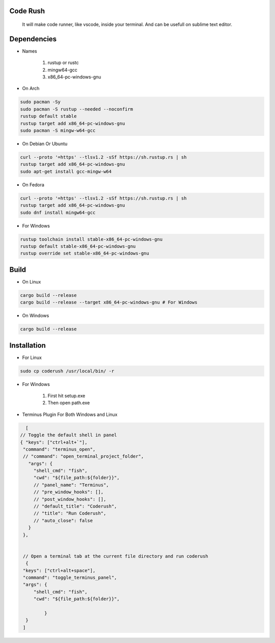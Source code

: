 Code Rush
=========
                    It will make code runner, like vscode, inside your terminal. And can be usefull on sublime text editor.

Dependencies
=============

- Names

     1. rustup or rustc
     2. mingw64-gcc
     3. x86_64-pc-windows-gnu

- On Arch

.. code-block:: bash

     sudo pacman -Sy
     sudo pacman -S rustup --needed --noconfirm
     rustup default stable
     rustup target add x86_64-pc-windows-gnu
     sudo pacman -S mingw-w64-gcc


- On Debian Or Ubuntu

.. code-block:: bash

    curl --proto '=https' --tlsv1.2 -sSf https://sh.rustup.rs | sh
    rustup target add x86_64-pc-windows-gnu
    sudo apt-get install gcc-mingw-w64



- On Fedora

.. code-block:: bash

   curl --proto '=https' --tlsv1.2 -sSf https://sh.rustup.rs | sh
   rustup target add x86_64-pc-windows-gnu
   sudo dnf install mingw64-gcc



- For Windows

.. code-block:: powershell

    rustup toolchain install stable-x86_64-pc-windows-gnu
    rustup default stable-x86_64-pc-windows-gnu
    rustup override set stable-x86_64-pc-windows-gnu

Build
=====

- On Linux

.. code-block:: bash

     cargo build --release
     cargo build --release --target x86_64-pc-windows-gnu # For Windows

- On Windows

.. code-block:: powershell

    cargo build --release

Installation
============

- For Linux

.. code-block:: bash

        sudo cp coderush /usr/local/bin/ -r

- For Windows

       1. First hit setup.exe
       2. Then open path.exe

- Terminus Plugin For Both Windows and Linux

.. code-block:: json

         [
       // Toggle the default shell in panel
       { "keys": ["ctrl+alt+`"], 
        "command": "terminus_open",
        // "command": "open_terminal_project_folder",
          "args": {
            "shell_cmd": "fish",
            "cwd": "${file_path:${folder}}",
            // "panel_name": "Terminus",
            // "pre_window_hooks": [],
            // "post_window_hooks": [],
            // "default_title": "Coderush",
            // "title": "Run Coderush",
            // "auto_close": false
          }
        },


        // Open a terminal tab at the current file directory and run coderush
         {
        "keys": ["ctrl+alt+space"],
        "command": "toggle_terminus_panel",
        "args": {
            "shell_cmd": "fish",
            "cwd": "${file_path:${folder}}",
            
                }
         }
        ]

